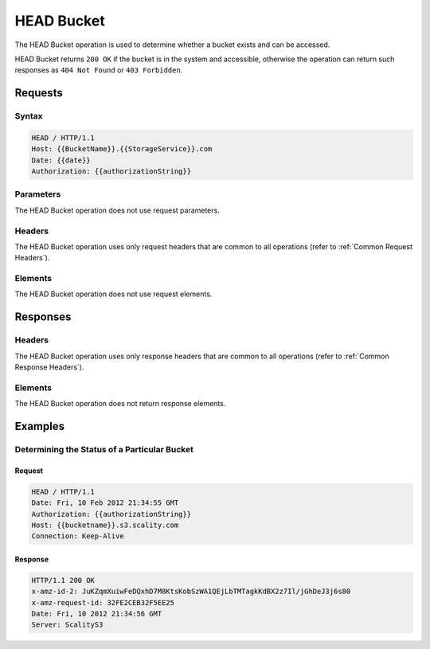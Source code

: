 .. _HEAD Bucket:

HEAD Bucket
===========

The HEAD Bucket operation is used to determine whether a bucket exists
and can be accessed.

HEAD Bucket returns ``200 OK`` if the bucket is in the system and
accessible, otherwise the operation can return such responses as
``404 Not Found`` or ``403 Forbidden``.

Requests
--------

Syntax
~~~~~~

.. code::

   HEAD / HTTP/1.1
   Host: {{BucketName}}.{{StorageService}}.com
   Date: {{date}}
   Authorization: {{authorizationString}}

Parameters
~~~~~~~~~~

The HEAD Bucket operation does not use request parameters.

Headers
~~~~~~~

The HEAD Bucket operation uses only request headers
that are common to all operations (refer to :ref:`Common Request Headers`).

Elements
~~~~~~~~

The HEAD Bucket operation does not use request elements.

Responses
---------

Headers
~~~~~~~

The HEAD Bucket operation uses only response headers that are
common to all operations (refer to :ref:`Common Response Headers`).

Elements
~~~~~~~~

The HEAD Bucket operation does not return response elements.

Examples
--------

Determining the Status of a Particular Bucket
~~~~~~~~~~~~~~~~~~~~~~~~~~~~~~~~~~~~~~~~~~~~~

Request
```````

.. code::

   HEAD / HTTP/1.1
   Date: Fri, 10 Feb 2012 21:34:55 GMT
   Authorization: {{authorizationString}}
   Host: {{bucketname}}.s3.scality.com
   Connection: Keep-Alive

Response
````````

.. code::

   HTTP/1.1 200 OK
   x-amz-id-2: JuKZqmXuiwFeDQxhD7M8KtsKobSzWA1QEjLbTMTagkKdBX2z7Il/jGhDeJ3j6s80
   x-amz-request-id: 32FE2CEB32F5EE25
   Date: Fri, 10 2012 21:34:56 GMT
   Server: ScalityS3
